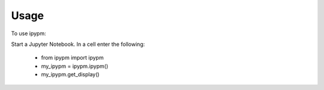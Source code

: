 =====
Usage
=====

To use ipypm:

Start a Jupyter Notebook. In a cell enter the following:

    - from ipypm import ipypm
    - my_ipypm = ipypm.ipypm()
    - my_ipypm.get_display()